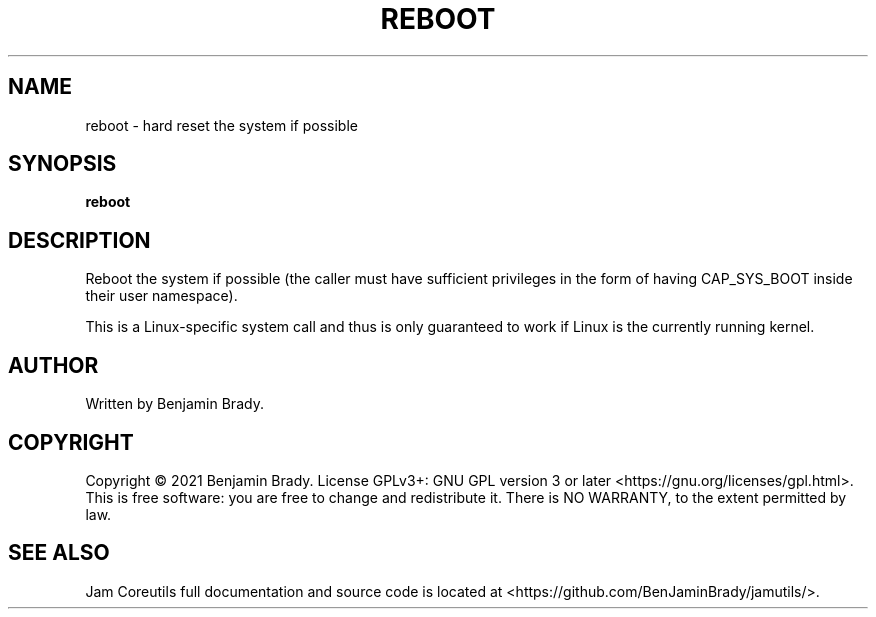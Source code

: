 .TH REBOOT 1 reboot
.SH NAME
reboot - hard reset the system if possible
.SH SYNOPSIS
.B reboot
.SH DESCRIPTION
Reboot the system if possible (the caller must have sufficient privileges in
the form of having CAP_SYS_BOOT inside their user namespace).

This is a Linux-specific system call and thus is only guaranteed
to work if Linux is the currently running kernel.
.SH AUTHOR
Written by Benjamin Brady.
.SH COPYRIGHT
Copyright \(co 2021 Benjamin Brady. License GPLv3+: GNU GPL version 3 or later
<https://gnu.org/licenses/gpl.html>. This is free software: you are free to
change and redistribute it. There is NO WARRANTY, to the extent permitted by
law.
.SH SEE ALSO
Jam Coreutils full documentation and source code is located at
<https://github.com/BenJaminBrady/jamutils/>.
